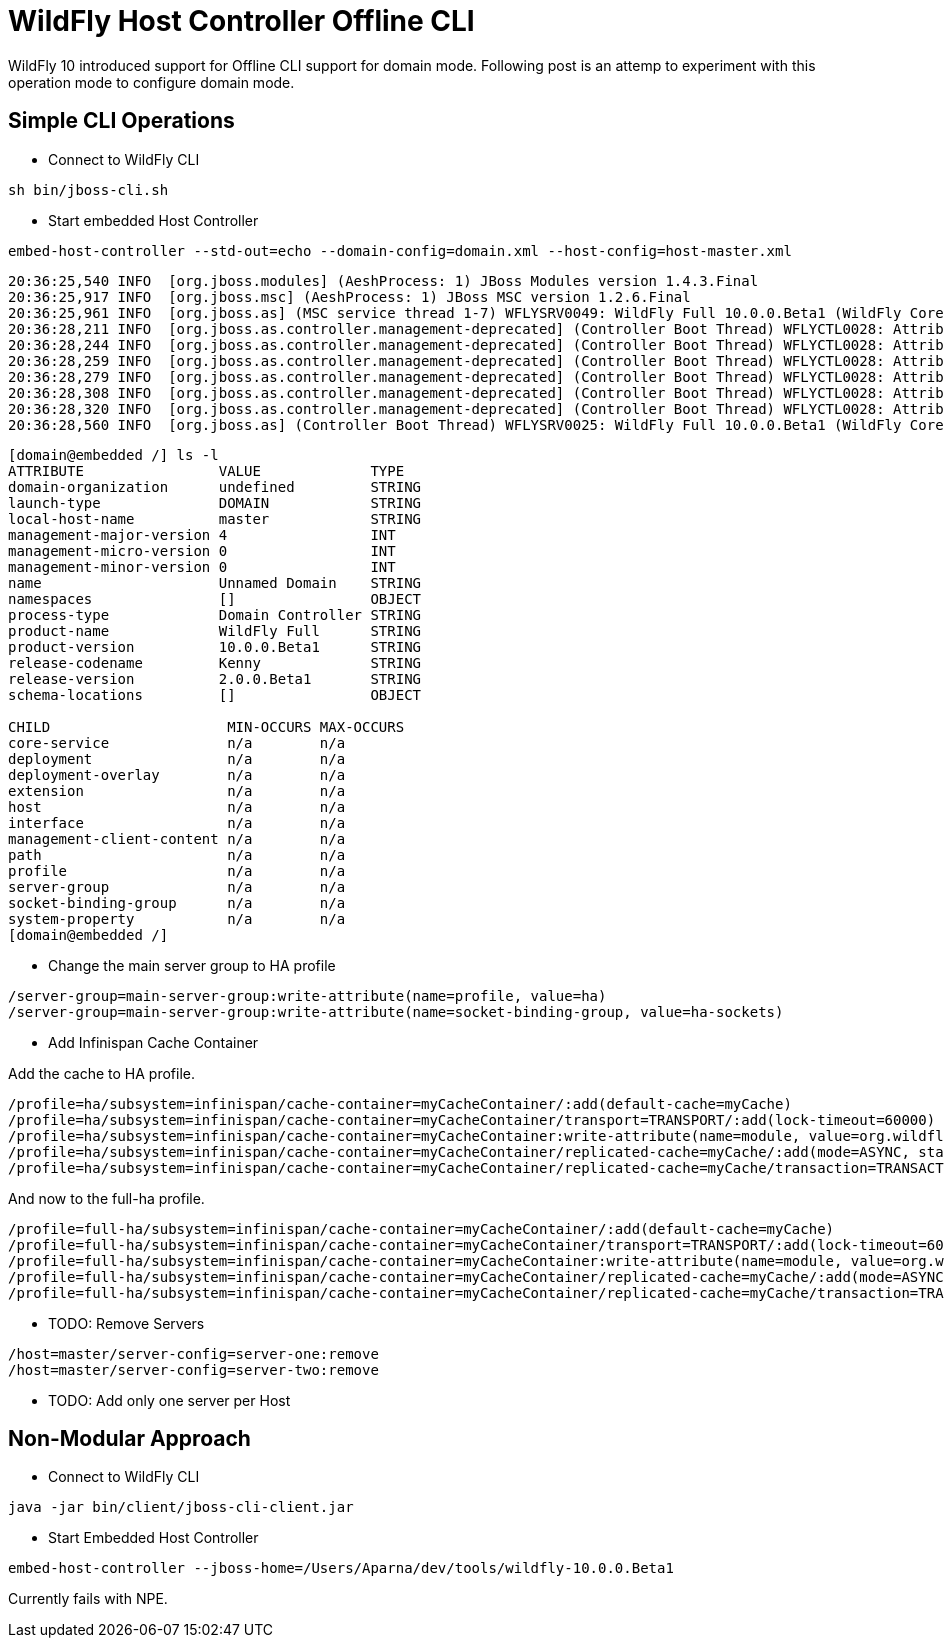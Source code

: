 = WildFly Host Controller Offline CLI
:published_at: 2015-08-13
:hp-tags: wildfly,offline-cli,domain

WildFly 10 introduced support for Offline CLI support for domain mode. Following post is an attemp to experiment with this operation mode to configure domain mode.

== Simple CLI Operations


* Connect to WildFly CLI
[source,bash]
------------
sh bin/jboss-cli.sh
------------
* Start embedded Host Controller
[source,bash]
------------
embed-host-controller --std-out=echo --domain-config=domain.xml --host-config=host-master.xml
------------


[source,bash]
------------
20:36:25,540 INFO  [org.jboss.modules] (AeshProcess: 1) JBoss Modules version 1.4.3.Final
20:36:25,917 INFO  [org.jboss.msc] (AeshProcess: 1) JBoss MSC version 1.2.6.Final
20:36:25,961 INFO  [org.jboss.as] (MSC service thread 1-7) WFLYSRV0049: WildFly Full 10.0.0.Beta1 (WildFly Core 2.0.0.Beta1) starting
20:36:28,211 INFO  [org.jboss.as.controller.management-deprecated] (Controller Boot Thread) WFLYCTL0028: Attribute 'enabled' in the resource at address '/profile=default/subsystem=datasources/data-source=ExampleDS' is deprecated, and may be removed in future version. See the attribute description in the output of the read-resource-description operation to learn more about the deprecation.
20:36:28,244 INFO  [org.jboss.as.controller.management-deprecated] (Controller Boot Thread) WFLYCTL0028: Attribute 'enabled' in the resource at address '/profile=ha/subsystem=datasources/data-source=ExampleDS' is deprecated, and may be removed in future version. See the attribute description in the output of the read-resource-description operation to learn more about the deprecation.
20:36:28,259 INFO  [org.jboss.as.controller.management-deprecated] (Controller Boot Thread) WFLYCTL0028: Attribute 'default-stack' in the resource at address '/profile=ha/subsystem=jgroups' is deprecated, and may be removed in future version. See the attribute description in the output of the read-resource-description operation to learn more about the deprecation.
20:36:28,279 INFO  [org.jboss.as.controller.management-deprecated] (Controller Boot Thread) WFLYCTL0028: Attribute 'enabled' in the resource at address '/profile=full/subsystem=datasources/data-source=ExampleDS' is deprecated, and may be removed in future version. See the attribute description in the output of the read-resource-description operation to learn more about the deprecation.
20:36:28,308 INFO  [org.jboss.as.controller.management-deprecated] (Controller Boot Thread) WFLYCTL0028: Attribute 'enabled' in the resource at address '/profile=full-ha/subsystem=datasources/data-source=ExampleDS' is deprecated, and may be removed in future version. See the attribute description in the output of the read-resource-description operation to learn more about the deprecation.
20:36:28,320 INFO  [org.jboss.as.controller.management-deprecated] (Controller Boot Thread) WFLYCTL0028: Attribute 'default-stack' in the resource at address '/profile=full-ha/subsystem=jgroups' is deprecated, and may be removed in future version. See the attribute description in the output of the read-resource-description operation to learn more about the deprecation.
20:36:28,560 INFO  [org.jboss.as] (Controller Boot Thread) WFLYSRV0025: WildFly Full 10.0.0.Beta1 (WildFly Core 2.0.0.Beta1) (Host Controller) started in 2759ms - Started 25 of 27 services (8 services are lazy, passive or on-demand)
------------

[source,bash]
------------
[domain@embedded /] ls -l
ATTRIBUTE                VALUE             TYPE
domain-organization      undefined         STRING
launch-type              DOMAIN            STRING
local-host-name          master            STRING
management-major-version 4                 INT
management-micro-version 0                 INT
management-minor-version 0                 INT
name                     Unnamed Domain    STRING
namespaces               []                OBJECT
process-type             Domain Controller STRING
product-name             WildFly Full      STRING
product-version          10.0.0.Beta1      STRING
release-codename         Kenny             STRING
release-version          2.0.0.Beta1       STRING
schema-locations         []                OBJECT

CHILD                     MIN-OCCURS MAX-OCCURS
core-service              n/a        n/a
deployment                n/a        n/a
deployment-overlay        n/a        n/a
extension                 n/a        n/a
host                      n/a        n/a
interface                 n/a        n/a
management-client-content n/a        n/a
path                      n/a        n/a
profile                   n/a        n/a
server-group              n/a        n/a
socket-binding-group      n/a        n/a
system-property           n/a        n/a
[domain@embedded /]
------------

* Change the main server group to HA profile

[source,bash]
------------
/server-group=main-server-group:write-attribute(name=profile, value=ha)
/server-group=main-server-group:write-attribute(name=socket-binding-group, value=ha-sockets)
------------

* Add Infinispan Cache Container

Add the cache to HA profile.

[source,bash]
------------
/profile=ha/subsystem=infinispan/cache-container=myCacheContainer/:add(default-cache=myCache)
/profile=ha/subsystem=infinispan/cache-container=myCacheContainer/transport=TRANSPORT/:add(lock-timeout=60000)
/profile=ha/subsystem=infinispan/cache-container=myCacheContainer:write-attribute(name=module, value=org.wildfly.clustering.server)
/profile=ha/subsystem=infinispan/cache-container=myCacheContainer/replicated-cache=myCache/:add(mode=ASYNC, statistics-enabled=true)
/profile=ha/subsystem=infinispan/cache-container=myCacheContainer/replicated-cache=myCache/transaction=TRANSACTION/:add(mode=BATCH)
------------

And now to the full-ha profile.

[source,bash]
------------
/profile=full-ha/subsystem=infinispan/cache-container=myCacheContainer/:add(default-cache=myCache)
/profile=full-ha/subsystem=infinispan/cache-container=myCacheContainer/transport=TRANSPORT/:add(lock-timeout=60000)
/profile=full-ha/subsystem=infinispan/cache-container=myCacheContainer:write-attribute(name=module, value=org.wildfly.clustering.server)
/profile=full-ha/subsystem=infinispan/cache-container=myCacheContainer/replicated-cache=myCache/:add(mode=ASYNC, statistics-enabled=true)
/profile=full-ha/subsystem=infinispan/cache-container=myCacheContainer/replicated-cache=myCache/transaction=TRANSACTION/:add(mode=BATCH)
------------

* TODO: Remove Servers

[source,bash]
------------
/host=master/server-config=server-one:remove
/host=master/server-config=server-two:remove
------------

* TODO: Add only one server per Host


== Non-Modular Approach

* Connect to WildFly CLI

[source,bash]
------------
java -jar bin/client/jboss-cli-client.jar
------------

* Start Embedded Host Controller

[source,bash]
------------
embed-host-controller --jboss-home=/Users/Aparna/dev/tools/wildfly-10.0.0.Beta1
------------
Currently fails with NPE.

[source,bash]
----

----